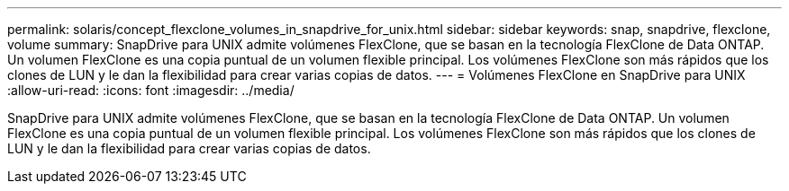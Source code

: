 ---
permalink: solaris/concept_flexclone_volumes_in_snapdrive_for_unix.html 
sidebar: sidebar 
keywords: snap, snapdrive, flexclone, volume 
summary: SnapDrive para UNIX admite volúmenes FlexClone, que se basan en la tecnología FlexClone de Data ONTAP. Un volumen FlexClone es una copia puntual de un volumen flexible principal. Los volúmenes FlexClone son más rápidos que los clones de LUN y le dan la flexibilidad para crear varias copias de datos. 
---
= Volúmenes FlexClone en SnapDrive para UNIX
:allow-uri-read: 
:icons: font
:imagesdir: ../media/


[role="lead"]
SnapDrive para UNIX admite volúmenes FlexClone, que se basan en la tecnología FlexClone de Data ONTAP. Un volumen FlexClone es una copia puntual de un volumen flexible principal. Los volúmenes FlexClone son más rápidos que los clones de LUN y le dan la flexibilidad para crear varias copias de datos.
